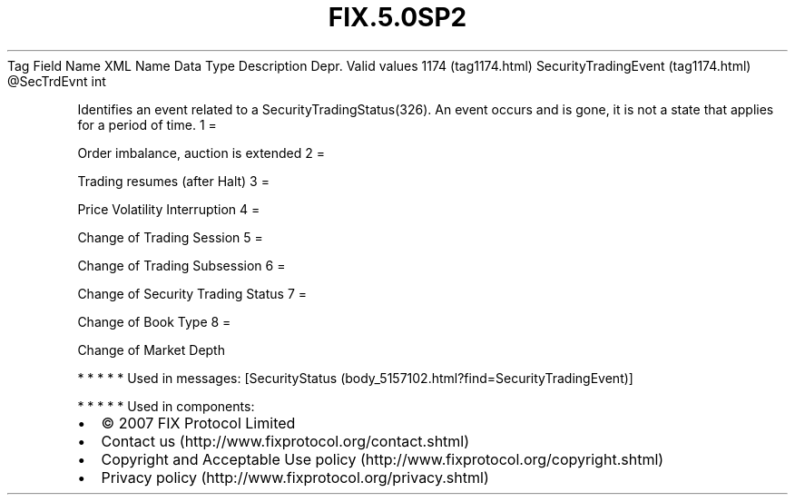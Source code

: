 .TH FIX.5.0SP2 "" "" "Tag #1174"
Tag
Field Name
XML Name
Data Type
Description
Depr.
Valid values
1174 (tag1174.html)
SecurityTradingEvent (tag1174.html)
\@SecTrdEvnt
int
.PP
Identifies an event related to a SecurityTradingStatus(326). An
event occurs and is gone, it is not a state that applies for a
period of time.
1
=
.PP
Order imbalance, auction is extended
2
=
.PP
Trading resumes (after Halt)
3
=
.PP
Price Volatility Interruption
4
=
.PP
Change of Trading Session
5
=
.PP
Change of Trading Subsession
6
=
.PP
Change of Security Trading Status
7
=
.PP
Change of Book Type
8
=
.PP
Change of Market Depth
.PP
   *   *   *   *   *
Used in messages:
[SecurityStatus (body_5157102.html?find=SecurityTradingEvent)]
.PP
   *   *   *   *   *
Used in components:

.PD 0
.P
.PD

.PP
.PP
.IP \[bu] 2
© 2007 FIX Protocol Limited
.IP \[bu] 2
Contact us (http://www.fixprotocol.org/contact.shtml)
.IP \[bu] 2
Copyright and Acceptable Use policy (http://www.fixprotocol.org/copyright.shtml)
.IP \[bu] 2
Privacy policy (http://www.fixprotocol.org/privacy.shtml)
